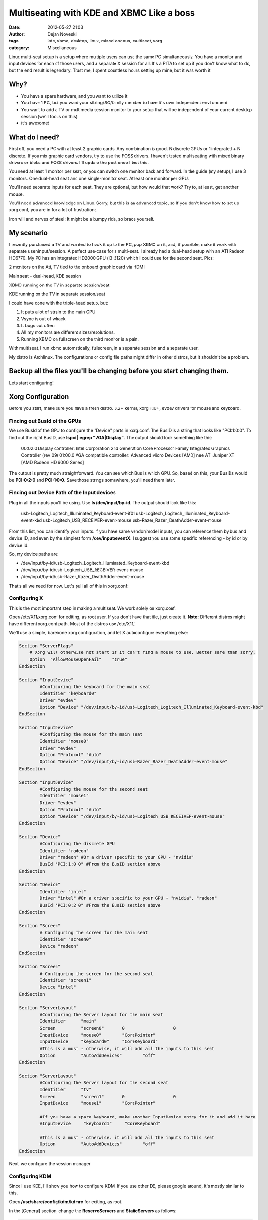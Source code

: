 ##########################################
Multiseating with KDE and XBMC Like a boss
##########################################

:date: 2012-05-27 21:03
:author: Dejan Noveski
:tags: kde, xbmc, desktop, linux, miscellaneous, multiseat, xorg
:category: Miscellaneous



Linux multi-seat setup is a setup where multiple users can use the same PC simultaneously.
You have a monitor and input devices for each of those users, and a separate X session for all.
It's a PITA to set up if you don't know what to do, but the end result is legendary.
Trust me, I spent countless hours setting up mine, but it was worth it.


Why?
####

- You have a spare hardware, and you want to utilize it
- You have 1 PC, but you want your sibling/SO/family member to have it's own independent environment
- You want to add a TV or multimedia session monitor to your setup that will be independent of your current desktop session (we'll focus on this)
- It's awesome!


What do I need?
###############

First off, you need a PC with at least 2 graphic cards. Any combination is good. N discrete GPUs or 1 integrated + N discrete.
If you mix graphic card vendors, try to use the FOSS drivers. I haven't tested multiseating with mixed binary drivers or blobs and FOSS drivers. I'll update the post once I test this.

You need at least 1 monitor per seat, or you can switch one monitor back and forward. In the guide (my setup), I use 3 monitors.
One dual-head seat and one single-monitor seat. At least one monitor per GPU.

You'll need separate inputs for each seat. They are optional, but how would that work? Try to, at least, get another mouse.

You'll need advanced knowledge on Linux. Sorry, but this is an advanced topic, so If you don't know how to set up xorg.conf, you are
in for a lot of frustrations.

Iron will and nerves of steel: It might be a bumpy ride, so brace yourself.


My scenario
###########

I recently purchased a TV and wanted to hook it up to the PC, pop XBMC on it, and, if possible, make it work with separate user/input/session. A perfect use-case for a multi-seat. I already had a dual-head setup with an ATI Radeon HD6770. My PC has
an integrated HD2000 GPU (i3-2120) which I could use for the second seat. Pics:

.. container:: center-align

    .. image:: ../static/uploads/ms1.jpg
    
    2 monitors on the Ati, TV tied to the onboard graphic card via HDMI
    
    .. image:: ../static/uploads/ms2.jpg
    
    Main seat - dual-head, KDE session
    
    .. image:: ../static/uploads/ms3.jpg
    
    XBMC running on the TV in separate session/seat
    
    .. image:: ../static/uploads/ms4.jpg
    
    KDE running on the TV in separate session/seat


I could have gone with the triple-head setup, but:

1. It puts a lot of strain to the main GPU
2. Vsync is out of whack
3. It bugs out often
4. All my monitors are different sizes/resolutions.
5. Running XBMC on fullscreen on the third monitor is a pain.

With multiseat, I run xbmc automatically, fullscreen, in a separate session and a separate user.

My distro is Archlinux. The configurations or config file paths might differ in other distros, but it shouldn't be a problem.

**Backup all the files you'll be changing before you start changing them.**
###########################################################################

Lets start configuring!


Xorg Configuration
##################

Before you start, make sure you have a fresh distro. 3.2+ kernel, xorg 1.10+, evdev drivers for mouse and keyboard.

Finding out BusId of the GPUs
===============================

We use BusId of the GPU to configure the "Device" parts in xorg.conf. The BusID is a string that looks like "PCI:1:0:0".
To find out the right BusID, use **lspci | egrep "VGA|Display"**. The output should look something like this:

    00:02.0 Display controller: Intel Corporation 2nd Generation Core Processor Family Integrated Graphics Controller (rev 09)
    01:00.0 VGA compatible controller: Advanced Micro Devices [AMD] nee ATI Juniper XT [AMD Radeon HD 6000 Series]

The output is pretty much straightforward. You can see which Bus is which GPU. So, based on this, your BusIDs would be
**PCI:0:2:0** and **PCI:1:0:0**. Save those strings somewhere, you'll need them later.


Finding out Device Path of the Input devices
============================================

Plug in all the inputs you'll be using. Use **ls /dev/input/by-id**. The output should look like this:

    usb-Logitech_Logitech_Illuminated_Keyboard-event-if01
    usb-Logitech_Logitech_Illuminated_Keyboard-event-kbd
    usb-Logitech_USB_RECEIVER-event-mouse
    usb-Razer_Razer_DeathAdder-event-mouse

From this list, you can identify your inputs. If you have same vendor/model inputs, you can reference them by
bus and device ID, and even by the simplest form **/dev/input/eventX**. I suggest you use some specific referencing - by id or by device id.

So, my device paths are:

- /dev/input/by-id/usb-Logitech_Logitech_Illuminated_Keyboard-event-kbd
- /dev/input/by-id/usb-Logitech_USB_RECEIVER-event-mouse
- /dev/input/by-id/usb-Razer_Razer_DeathAdder-event-mouse

That's all we need for now. Let's pull all of this in xorg.conf:

Configuring X
=============

This is the most important step in making a multiseat. We work solely on xorg.conf.

Open /etc/X11/xorg.conf for editing, as root user. If you don't have that file, just create it. **Note:**
Different distros might have different xorg.conf path. Most of the distros use /etc/X11/.

We'll use a simple, barebone xorg configuration, and let X autoconfigure everything else:

.. code-block:: bash

    Section "ServerFlags"
        # Xorg will otherwise not start if it can't find a mouse to use. Better safe than sorry.
        Option  "AllowMouseOpenFail"    "true"
    EndSection

    Section "InputDevice"
            #Configuring the keyboard for the main seat
            Identifier "keyboard0"
            Driver "evdev"
            Option "Device" "/dev/input/by-id/usb-Logitech_Logitech_Illuminated_Keyboard-event-kbd"
    EndSection

    Section "InputDevice"
            #Configuring the mouse for the main seat
            Identifier "mouse0"
            Driver "evdev"
            Option "Protocol" "Auto"
            Option "Device" "/dev/input/by-id/usb-Razer_Razer_DeathAdder-event-mouse"
    EndSection

    Section "InputDevice"
            #Configuring the mouse for the second seat
            Identifier "mouse1"
            Driver "evdev"
            Option "Protocol" "Auto"
            Option "Device" "/dev/input/by-id/usb-Logitech_USB_RECEIVER-event-mouse"
    EndSection

    Section "Device"
            #Configuring the discrete GPU
            Identifier "radeon"
            Driver "radeon" #Or a driver specific to your GPU - "nvidia"
            BusId "PCI:1:0:0" #From the BusID section above
    EndSection

    Section "Device"
            Identifier "intel"
            Driver "intel" #Or a driver specific to your GPU - "nvidia", "radeon"
            BusId "PCI:0:2:0" #From the BusID section above
    EndSection

    Section "Screen"
            # Configuring the screen for the main seat
            Identifier "screen0"
            Device "radeon"
    EndSection

    Section "Screen"
            # Configuring the screen for the second seat
            Identifier "screen1"
            Device "intel"
    EndSection

    Section "ServerLayout"
            #Configuring the Server layout for the main seat
            Identifier      "main"
            Screen          "screen0"       0                   0
            InputDevice     "mouse0"        "CorePointer"
            InputDevice     "keyboard0"     "CoreKeyboard"
            #This is a must - otherwise, it will add all the inputs to this seat
            Option          "AutoAddDevices"        "off"
    EndSection

    Section "ServerLayout"
            #Configuring the Server layout for the second seat
            Identifier      "tv"
            Screen          "screen1"       0                   0
            InputDevice     "mouse1"        "CorePointer"
            
            #If you have a spare keyboard, make another InputDevice entry for it and add it here
            #InputDevice     "keyboard1"     "CoreKeyboard"

            #This is a must - otherwise, it will add all the inputs to this seat
            Option          "AutoAddDevices"        "off"
    EndSection

Next, we configure the session manager

Configuring KDM
===============

Since I use KDE, I'll show you how to configure KDM. If you use other DE, please google around, it's mostly similar to this.

Open **/usr/share/config/kdm/kdmrc** for editing, as root.

In the [General] section, change the **ReserveServers** and **StaticServers** as follows:

.. code-block:: bash

    ReserveServers=:2,:3
    StaticServers=:0,:1

At the end, add this snippet:

.. code-block:: bash

    [X-:0-Core]
    ServerArgsLocal=-nolisten tcp -layout main

    [X-:1-Core]
    ServerArgsLocal=-nolisten tcp -layout tv -sharevts -novtswitch

If you want a user to auto-login on the second seat (in my case, I want the xbmc user to autologin),  add this to the file:

.. code-block:: bash

    [X-:1-Core]
    AutoLoginEnable=true
    AutoLoginLocked=false
    AutoLoginUser=xbmc
    ClientLogFile=.xsession-errors

And, if you want a custom session to be executed, not the default - KDE, you'll need 2 things:

1. A shell script that would execute the session (exec xbmc-standalone), marked executable
2. Add a line in **[X-:1-Core]** - **Session=/path/to/that/shell/script**

That's it for KDM. If you followed and saved everything, you can restart X now. You don't need to reboot (but do it anyway).
Next login, you should see different sessions on different GPUs

**If you have any problems starting the X server, just move or remove xorg.conf, and revert kdmrc. Keep backups of the old files, so you can revert fast**

Fine tuning
###########

Now, I have a KDE session on my main seat, and xbmc session on my second seat. But no sound...
Making the sound work on a multi-seat system is quite difficult and it differs from the type of sound architecture.

In my scenario, I feed my audio through the HDMI cable to the TV, and it's quite easy to do so. I have pulseaudio on my system.

Tweaking HDMI audio for XBMC
============================

You need to find the alsa sinks of your system. To do that, use **aplay -l**. The output should be something like this:

.. code-block:: bash

    **** List of PLAYBACK Hardware Devices ****
    card 0: PCH [HDA Intel PCH], device 0: ALC887-VD Analog [ALC887-VD Analog]
      Subdevices: 1/1
      Subdevice #0: subdevice #0
    card 0: PCH [HDA Intel PCH], device 1: ALC887-VD Digital [ALC887-VD Digital]
      Subdevices: 1/1
      Subdevice #0: subdevice #0
    card 0: PCH [HDA Intel PCH], device 3: HDMI 0 [HDMI 0]
      Subdevices: 1/1
      Subdevice #0: subdevice #0
    card 0: PCH [HDA Intel PCH], device 7: HDMI 1 [HDMI 1]
      Subdevices: 1/1
      Subdevice #0: subdevice #0
    card 1: Generic [HD-Audio Generic], device 3: HDMI 0 [HDMI 0]
      Subdevices: 1/1
      Subdevice #0: subdevice #0

Next, find out which sink goes to the right HDMI. Use aplay for that:

    aplay -D plughw:[cardId],[deviceId] /usr/share/sounds/alsa/Front_Center.wav

Replace cardId and deviceId from the list of playback hardware devices. When you hear a sound on your TV,
you've hit the right device. Just remember the card id and the device id.

Go to XBMC System Settings->Audio output. Choose Audio output device - Custom. Insert plughw:[cardId],[deviceId](e.g. plughw:0,7) in Custom audio device. You're done. XBMC should route audio thru your HDMI.


Tweaking policykit
==================

If the second seat is unable to use removable drives, bluetooth dongles, policykit is to blame.

Add/Edit **/etc/polkit-1/localauthority/50-local.d/mseat.pkla**:

.. code-block:: bash

    [allow operations]
    Identity=unix-group:plugdev
    Action=org.freedesktop.udisks.*;org.blueman.*;org.freedesktop.pulseaudio
    ResultAny=yes
    ResultActive=yes
    ResultInactive=yes


That should be it.

If this setup doesn't work for you, don't give up easily. Ask around forums and irc. These setups can differ largely, based on the hardware and the setup. You can ask in comments as well. I'll try to help out as much as I can.

Post Scriptum
#############

I want to thank the Archlinux and Gentoo communities for their effort on the wikis. They helped me a lot in making this.
Also, kudos to the whole Linux community for doing things this awesome.

And, XBMC devs, hats off to you guys!



